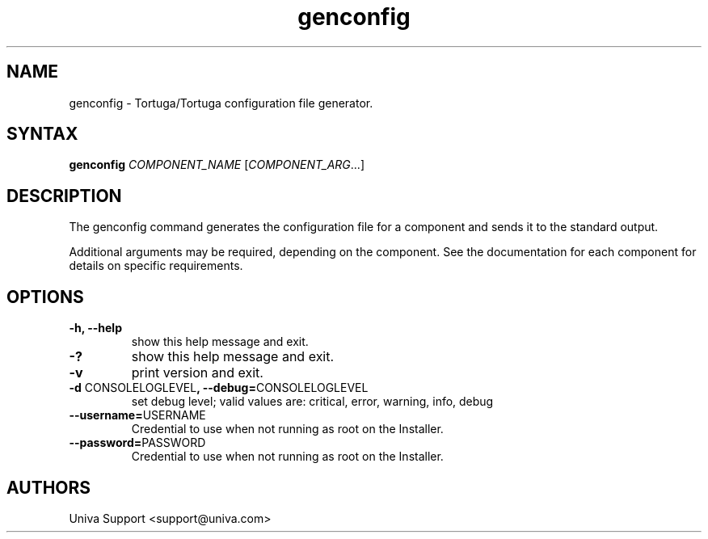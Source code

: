 .\" Copyright 2008-2018 Univa Corporation
.\"
.\" Licensed under the Apache License, Version 2.0 (the "License");
.\" you may not use this file except in compliance with the License.
.\" You may obtain a copy of the License at
.\"
.\"    http://www.apache.org/licenses/LICENSE-2.0
.\"
.\" Unless required by applicable law or agreed to in writing, software
.\" distributed under the License is distributed on an "AS IS" BASIS,
.\" WITHOUT WARRANTIES OR CONDITIONS OF ANY KIND, either express or implied.
.\" See the License for the specific language governing permissions and
.\" limitations under the License.

.TH "genconfig" "8" "6.3" "Univa" "Tortuga"
.SH "NAME"
.LP
genconfig - Tortuga/Tortuga configuration file generator.
.SH "SYNTAX"
.LP
\fBgenconfig\fR \fICOMPONENT_NAME\fR [\fICOMPONENT_ARG\fR...]
.SH "DESCRIPTION"
.LP
The genconfig command generates the configuration file for a component and sends it to the standard output.
.LP
Additional arguments may be required, depending on the component. See the documentation for each component for details on specific requirements.
.SH "OPTIONS"
.LP
.TP
\fB-h, --help
show this help message and exit.
.TP
\fB-?
show this help message and exit.
.TP
\fB-v
print version and exit.
.TP
\fB-d \fPCONSOLELOGLEVEL\fB, --debug=\fPCONSOLELOGLEVEL
set debug level; valid values are: critical, error, warning, info, debug
.TP
\fB--username=\fPUSERNAME
Credential to use when not running as root on the Installer.
.TP
\fB--password=\fPPASSWORD
Credential to use when not running as root on the Installer.
.SH "AUTHORS"
.LP
Univa Support <support@univa.com>
